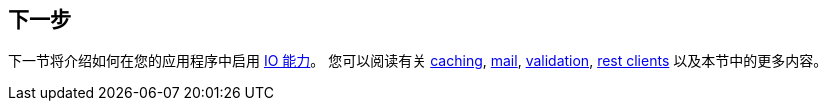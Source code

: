 [[messaging.whats-next]]
== 下一步
下一节将介绍如何在您的应用程序中启用 <<io#io, IO 能力>>。
您可以阅读有关 <<io#io.caching, caching>>, <<io#io.email, mail>>, <<io#io.validation, validation>>, <<io#io.rest-client, rest clients>> 以及本节中的更多内容。
